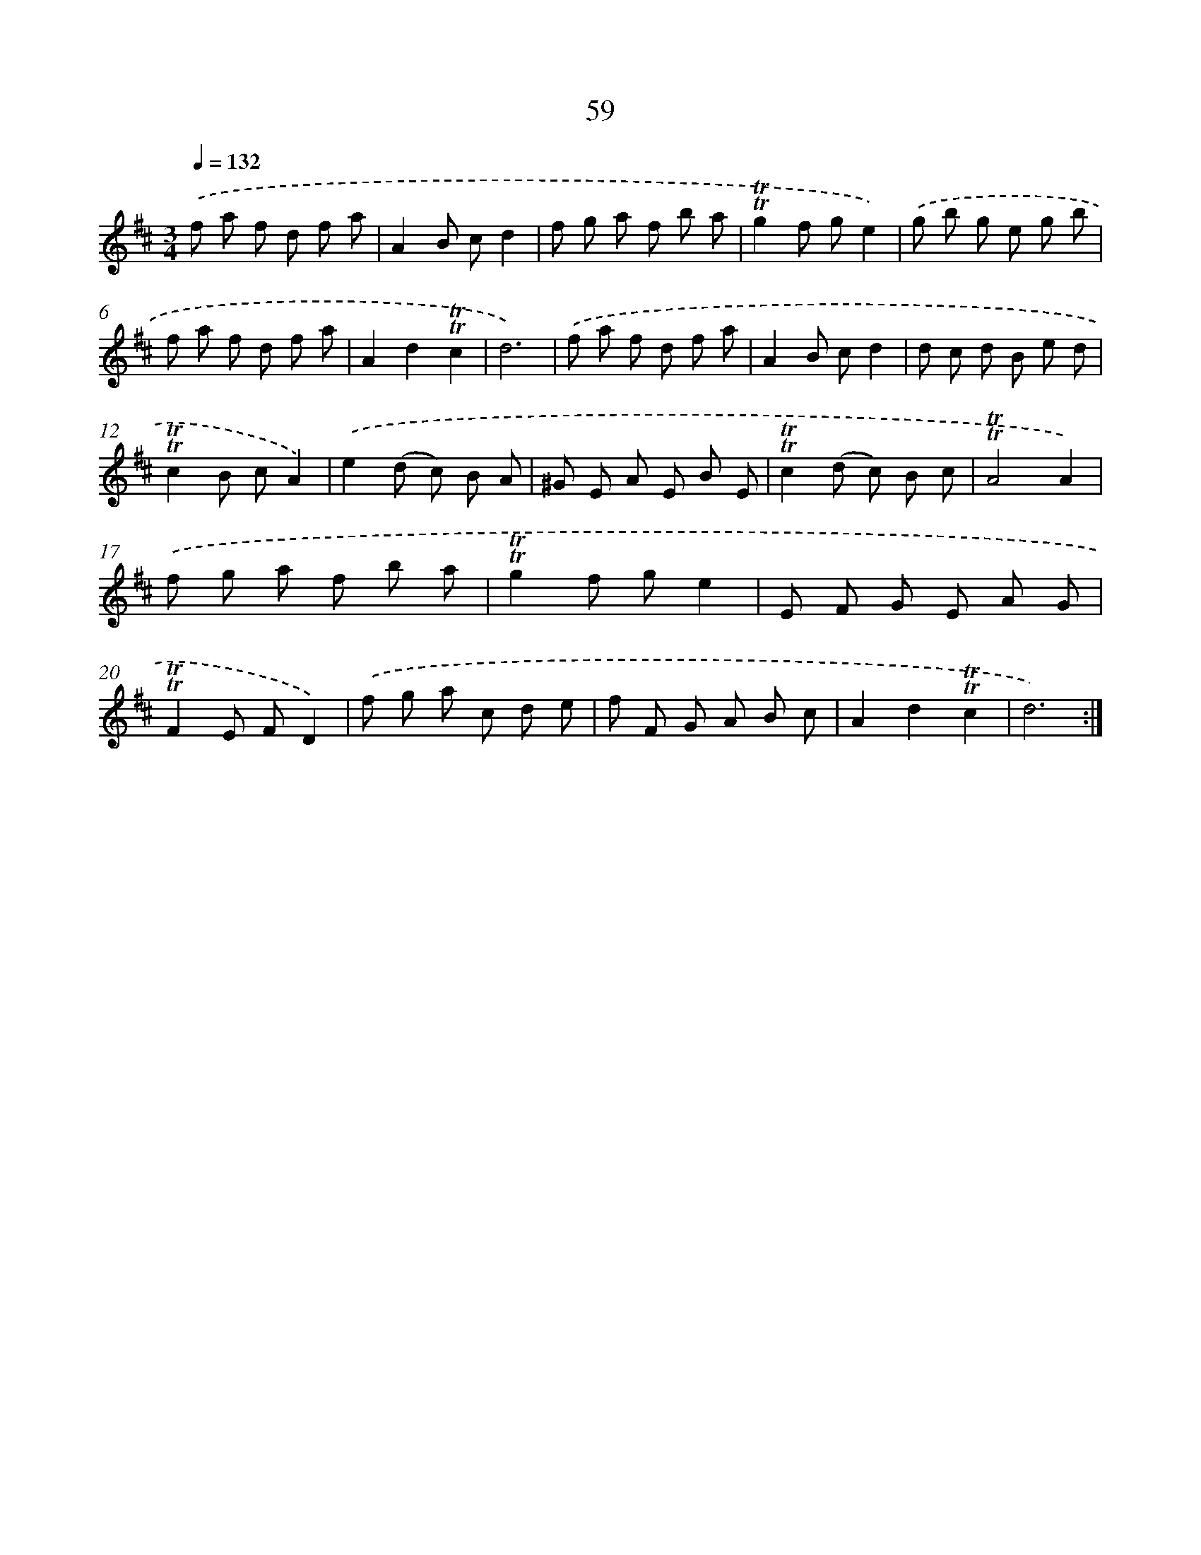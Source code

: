 X: 15574
T: 59
%%abc-version 2.0
%%abcx-abcm2ps-target-version 5.9.1 (29 Sep 2008)
%%abc-creator hum2abc beta
%%abcx-conversion-date 2018/11/01 14:37:55
%%humdrum-veritas 2166872056
%%humdrum-veritas-data 2500137654
%%continueall 1
%%barnumbers 0
L: 1/8
M: 3/4
Q: 1/4=132
K: D clef=treble
.('f a f d f a |
A2B cd2 |
f g a f b a |
!trill!!trill!g2f ge2) |
.('g b g e g b |
f a f d f a |
A2d2!trill!!trill!c2 |
d6) |
.('f a f d f a |
A2B cd2 |
d c d B e d |
!trill!!trill!c2B cA2) |
.('e2(d c) B A |
^G E A E B E |
!trill!!trill!c2(d c) B c |
!trill!!trill!A4A2) |
.('f g a f b a |
!trill!!trill!g2f ge2 |
E F G E A G |
!trill!!trill!F2E FD2) |
.('f g a c d e |
f F G A B c |
A2d2!trill!!trill!c2 |
d6) :|]
